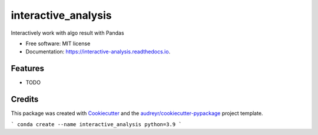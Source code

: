 ====================
interactive_analysis
====================


.. image:: https://img.shields.io/pypi/v/interactive_analysis.svg
        :target: https://pypi.python.org/pypi/interactive_analysis

.. image:: https://img.shields.io/travis/dexterchan/interactive_analysis.svg
        :target: https://travis-ci.com/dexterchan/interactive_analysis

.. image:: https://readthedocs.org/projects/interactive-analysis/badge/?version=latest
        :target: https://interactive-analysis.readthedocs.io/en/latest/?version=latest
        :alt: Documentation Status




Interactively work with algo result with Pandas


* Free software: MIT license
* Documentation: https://interactive-analysis.readthedocs.io.


Features
--------

* TODO

Credits
-------

This package was created with Cookiecutter_ and the `audreyr/cookiecutter-pypackage`_ project template.

.. _Cookiecutter: https://github.com/audreyr/cookiecutter
.. _`audreyr/cookiecutter-pypackage`: https://github.com/audreyr/cookiecutter-pypackage

```
conda create --name interactive_analysis python=3.9
```
